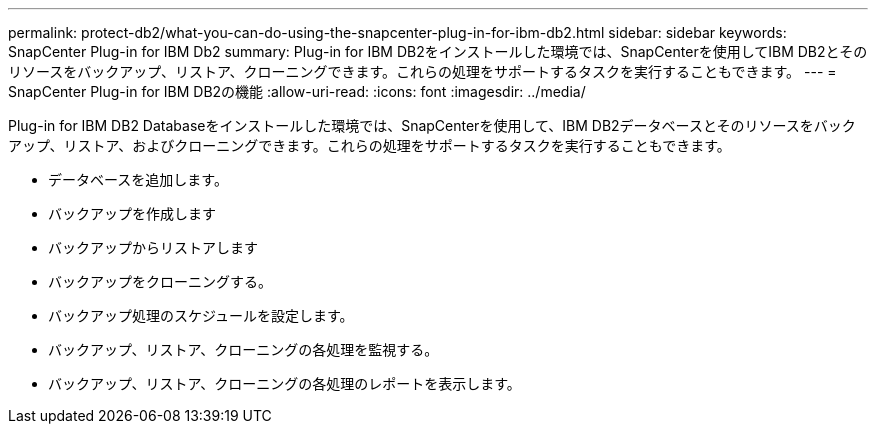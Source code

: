 ---
permalink: protect-db2/what-you-can-do-using-the-snapcenter-plug-in-for-ibm-db2.html 
sidebar: sidebar 
keywords: SnapCenter Plug-in for IBM Db2 
summary: Plug-in for IBM DB2をインストールした環境では、SnapCenterを使用してIBM DB2とそのリソースをバックアップ、リストア、クローニングできます。これらの処理をサポートするタスクを実行することもできます。 
---
= SnapCenter Plug-in for IBM DB2の機能
:allow-uri-read: 
:icons: font
:imagesdir: ../media/


[role="lead"]
Plug-in for IBM DB2 Databaseをインストールした環境では、SnapCenterを使用して、IBM DB2データベースとそのリソースをバックアップ、リストア、およびクローニングできます。これらの処理をサポートするタスクを実行することもできます。

* データベースを追加します。
* バックアップを作成します
* バックアップからリストアします
* バックアップをクローニングする。
* バックアップ処理のスケジュールを設定します。
* バックアップ、リストア、クローニングの各処理を監視する。
* バックアップ、リストア、クローニングの各処理のレポートを表示します。

